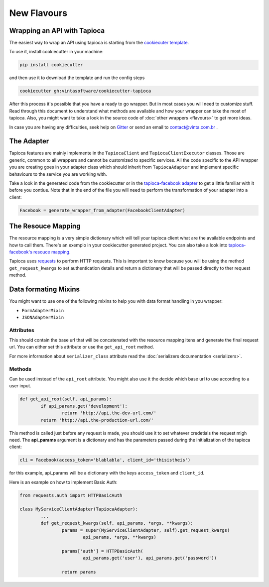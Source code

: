 ============
New Flavours
============


Wrapping an API with Tapioca
============================

The easiest way to wrap an API using tapioca is starting from the `cookiecuter template <https://github.com/vintasoftware/cookiecutter-tapioca>`_. 

To use it, install cookiecutter in your machine:

.. code-block:: bash

	pip install cookiecutter

and then use it to download the template and run the config steps

.. code-block:: bash

	cookiecutter gh:vintasoftware/cookiecutter-tapioca

After this process it's possible that you have a ready to go wrapper. But in most cases you will need to customize stuff. Read through this document to understand what methods are available and how your wrapper can take the most of tapioca. Also, you might want to take a look in the source code of :doc:`other wrappers <flavours>` to get more ideas. 

In case you are having any difficulties, seek help on `Gitter <https://gitter.im/vintasoftware/tapioca-wrapper>`_ or send an email to contact@vinta.com.br .

The Adapter
===========

Tapioca features are mainly implemente in the ``TapiocaClient`` and ``TapiocaClientExecutor`` classes. Those are generic, common to all wrappers and cannot be customized to specific services. All the code specific to the API wrapper you are creating goes in your adapter class which should inherit from ``TapiocaAdapter`` and implement specific behaviours to the service you are working with. 

Take a look in the generated code from the cookiecutter or in the `tapioca-facebook adapter <https://github.com/vintasoftware/tapioca-facebook/blob/master/tapioca_facebook/tapioca_facebook.py>`_ to get a little familiar with it before you contiue. Note that in the end of the file you will need to perform the transformation of your adapter into a client:

.. code-block:: python

	Facebook = generate_wrapper_from_adapter(FacebookClientAdapter)


The Resouce Mapping
===================

The resource mapping is a very simple dictionary which will tell your tapioca client what are the available endpoints and how to call them. There's an exemplo in your cookiecutter generated project. You can also take a look into `tapioca-facebook's resouce mapping <https://github.com/vintasoftware/tapioca-facebook/blob/master/tapioca_facebook/resource_mapping.py>`_.

Tapioca uses `requests <http://docs.python-requests.org/en/latest/>`_ to perform HTTP requests. This is important to know because you will be using the method ``get_request_kwargs`` to set authentication details and return a dictionary that will be passed directly to ther request method. 


Data formating Mixins
=====================

You might want to use one of the following mixins to help you with data format handling in you wrapper: 

- ``FormAdapterMixin`` 
- ``JSONAdapterMixin``


.. class:: TapiocaAdapter

Attributes
----------

.. attribute:: api_root

This should contain the base url that will be concatenated with the resource mapping itens and generate the final request url. You can either set this attribute or use the ``get_api_root`` method.

.. attribute:: serializer_class

For more information about ``serializer_class`` attribute read the :doc:`serializers documentation <serializers>`.

Methods
-------

.. method:: get_api_root(self, api_params)

Can be used instead of the ``api_root`` attribute. You might also use it the decide which base url to use according to a user input.

.. code-block:: python

	def get_api_root(self, api_params):
		if api_params.get('development'):
			return 'http://api.the-dev-url.com/'
		return 'http://api.the-production-url.com/'

.. method:: get_request_kwargs(self, api_params, *args, **kwargs)

This method is called just before any request is made, you should use it to set whatever credetials the request migh need. The **api_params** argument is a dictionary and has the parameters passed during the initialization of the tapioca client:

.. code-block:: python
	
	cli = Facebook(access_token='blablabla', client_id='thisistheis')

for this example, api_params will be a dictionary with the keys ``access_token`` and ``client_id``.

Here is an example on how to implement Basic Auth:

.. code-block:: python

	from requests.auth import HTTPBasicAuth

	class MyServiceClientAdapter(TapiocaAdapter):
		...
		def get_request_kwargs(self, api_params, *args, **kwargs):
			params = super(MyServiceClientAdapter, self).get_request_kwargs(
				api_params, *args, **kwargs)

			params['auth'] = HTTPBasicAuth(
				api_params.get('user'), api_params.get('password'))

			return params


